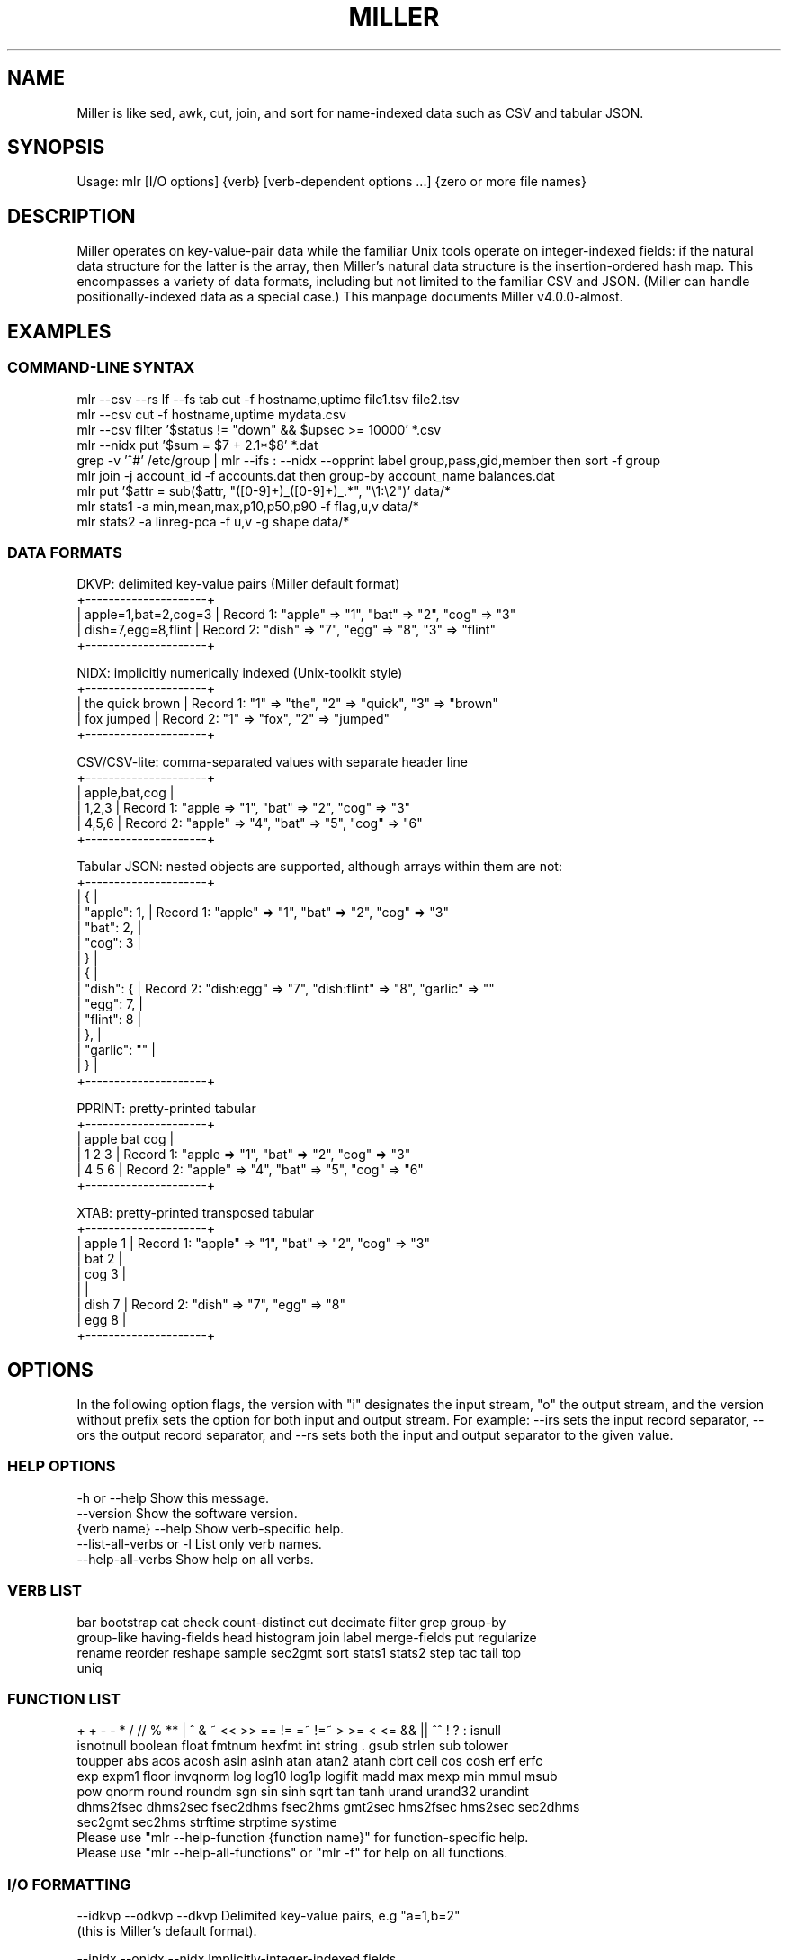 '\" t
.\"     Title: mlr
.\"    Author: [see the "AUTHOR" section]
.\" Generator: ./mkman.rb
.\"      Date: 2016-02-13
.\"    Manual: \ \&
.\"    Source: \ \&
.\"  Language: English
.\"
.TH "MILLER" "1" "2016-02-13" "\ \&" "\ \&"
.\" -----------------------------------------------------------------
.\" * Portability definitions
.\" ~~~~~~~~~~~~~~~~~~~~~~~~~~~~~~~~~~~~~~~~~~~~~~~~~~~~~~~~~~~~~~~~~
.\" http://bugs.debian.org/507673
.\" http://lists.gnu.org/archive/html/groff/2009-02/msg00013.html
.\" ~~~~~~~~~~~~~~~~~~~~~~~~~~~~~~~~~~~~~~~~~~~~~~~~~~~~~~~~~~~~~~~~~
.ie \n(.g .ds Aq (aq
.el       .ds Aq '
.\" -----------------------------------------------------------------
.\" * set default formatting
.\" -----------------------------------------------------------------
.\" disable hyphenation
.nh
.\" disable justification (adjust text to left margin only)
.ad l
.\" -----------------------------------------------------------------
.SH "NAME"
.sp
Miller is like sed, awk, cut, join, and sort for name-indexed data such as CSV and tabular JSON.
.SH "SYNOPSIS"
.sp
Usage: mlr [I/O options] {verb} [verb-dependent options ...] {zero or more file names}

.SH "DESCRIPTION"
.sp
Miller operates on key-value-pair data while the familiar Unix tools operate
on integer-indexed fields: if the natural data structure for the latter is the
array, then Miller's natural data structure is the insertion-ordered hash map.
This encompasses a variety of data formats, including but not limited to the
familiar CSV and JSON.  (Miller can handle positionally-indexed data as a special
case.) This manpage documents Miller v4.0.0-almost.
.SH "EXAMPLES"
.sp

.SS "COMMAND-LINE SYNTAX"
.if n \{\
.RS 0
.\}
.nf
mlr --csv --rs lf --fs tab cut -f hostname,uptime file1.tsv file2.tsv
mlr --csv cut -f hostname,uptime mydata.csv
mlr --csv filter '$status != "down" && $upsec >= 10000' *.csv
mlr --nidx put '$sum = $7 + 2.1*$8' *.dat
grep -v '^#' /etc/group | mlr --ifs : --nidx --opprint label group,pass,gid,member then sort -f group
mlr join -j account_id -f accounts.dat then group-by account_name balances.dat
mlr put '$attr = sub($attr, "([0-9]+)_([0-9]+)_.*", "\e1:\e2")' data/*
mlr stats1 -a min,mean,max,p10,p50,p90 -f flag,u,v data/*
mlr stats2 -a linreg-pca -f u,v -g shape data/*
.fi
.if n \{\
.RE
.SS "DATA FORMATS"
.if n \{\
.RS 0
.\}
.nf
  DKVP: delimited key-value pairs (Miller default format)
  +---------------------+
  | apple=1,bat=2,cog=3 |  Record 1: "apple" => "1", "bat" => "2", "cog" => "3"
  | dish=7,egg=8,flint  |  Record 2: "dish" => "7", "egg" => "8", "3" => "flint"
  +---------------------+

  NIDX: implicitly numerically indexed (Unix-toolkit style)
  +---------------------+
  | the quick brown     | Record 1: "1" => "the", "2" => "quick", "3" => "brown"
  | fox jumped          | Record 2: "1" => "fox", "2" => "jumped"
  +---------------------+

  CSV/CSV-lite: comma-separated values with separate header line
  +---------------------+
  | apple,bat,cog       |
  | 1,2,3               | Record 1: "apple => "1", "bat" => "2", "cog" => "3"
  | 4,5,6               | Record 2: "apple" => "4", "bat" => "5", "cog" => "6"
  +---------------------+

  Tabular JSON: nested objects are supported, although arrays within them are not:
  +---------------------+
  | {                   |
  |  "apple": 1,        | Record 1: "apple" => "1", "bat" => "2", "cog" => "3"
  |  "bat": 2,          |
  |  "cog": 3           |
  | }                   |
  | {                   |
  |   "dish": {         | Record 2: "dish:egg" => "7", "dish:flint" => "8", "garlic" => ""
  |     "egg": 7,       |
  |     "flint": 8      |
  |   },                |
  |   "garlic": ""      |
  | }                   |
  +---------------------+

  PPRINT: pretty-printed tabular
  +---------------------+
  | apple bat cog       |
  | 1     2   3         | Record 1: "apple => "1", "bat" => "2", "cog" => "3"
  | 4     5   6         | Record 2: "apple" => "4", "bat" => "5", "cog" => "6"
  +---------------------+

  XTAB: pretty-printed transposed tabular
  +---------------------+
  | apple 1             | Record 1: "apple" => "1", "bat" => "2", "cog" => "3"
  | bat   2             |
  | cog   3             |
  |                     |
  | dish 7              | Record 2: "dish" => "7", "egg" => "8"
  | egg  8              |
  +---------------------+
.fi
.if n \{\
.RE
.SH "OPTIONS"
.sp
In the following option flags, the version with "i" designates the input
stream, "o" the output stream, and the version without prefix sets the option
for both input and output stream. For example: --irs sets the input record
separator, --ors the output record separator, and --rs sets both the input and
output separator to the given value.
.SS "HELP OPTIONS"
.if n \{\
.RS 0
.\}
.nf
  -h or --help Show this message.
  --version              Show the software version.
  {verb name} --help     Show verb-specific help.
  --list-all-verbs or -l List only verb names.
  --help-all-verbs       Show help on all verbs.
.fi
.if n \{\
.RE
.SS "VERB LIST"
.if n \{\
.RS 0
.\}
.nf
 bar bootstrap cat check count-distinct cut decimate filter grep group-by
 group-like having-fields head histogram join label merge-fields put regularize
 rename reorder reshape sample sec2gmt sort stats1 stats2 step tac tail top
 uniq
.fi
.if n \{\
.RE
.SS "FUNCTION LIST"
.if n \{\
.RS 0
.\}
.nf
 + + - - * / // % ** | ^ & ~ << >> == != =~ !=~ > >= < <= && || ^^ ! ? : isnull
 isnotnull boolean float fmtnum hexfmt int string . gsub strlen sub tolower
 toupper abs acos acosh asin asinh atan atan2 atanh cbrt ceil cos cosh erf erfc
 exp expm1 floor invqnorm log log10 log1p logifit madd max mexp min mmul msub
 pow qnorm round roundm sgn sin sinh sqrt tan tanh urand urand32 urandint
 dhms2fsec dhms2sec fsec2dhms fsec2hms gmt2sec hms2fsec hms2sec sec2dhms
 sec2gmt sec2hms strftime strptime systime
Please use "mlr --help-function {function name}" for function-specific help.
Please use "mlr --help-all-functions" or "mlr -f" for help on all functions.
.fi
.if n \{\
.RE
.SS "I/O FORMATTING"
.if n \{\
.RS 0
.\}
.nf
  --idkvp   --odkvp   --dkvp      Delimited key-value pairs, e.g "a=1,b=2"
                                  (this is Miller's default format).

  --inidx   --onidx   --nidx      Implicitly-integer-indexed fields
                                  (Unix-toolkit style).

  --icsv    --ocsv    --csv       Comma-separated value (or tab-separated
                                  with --fs tab, etc.)

  --ipprint --opprint --pprint    Pretty-printed tabular (produces no
                                  output until all input is in).
                      --right     Right-justifies all fields for PPRINT output.

  --ixtab   --oxtab   --xtab      Pretty-printed vertical-tabular.
                      --xvright   Right-justifies values for XTAB format.

  --ijson   --ojson   --json      JSON tabular: sequence or list of one-level
                                  maps: {...}{...} or [{...},{...}].
                      --jvstack   Put one key-value pair per line for JSON
                                  output.
                      --jlistwrap Wrap JSON output in outermost [ ].
                      --jquoteall Quote map keys in JSON output, even if they're
                                  numeric.
              --jflatsep {string} Separator for flattening multi-level JSON keys,
                                  e.g. '{"a":{"b":3}}' becomes a:b => 3 for
                                  non-JSON formats. Defaults to :.

  -p is a keystroke-saver for --nidx --fs space --repifs

  Examples: --csv for CSV-formatted input and output; --idkvp --opprint for
  DKVP-formatted input and pretty-printed output.

  PLEASE USE "mlr --csv --rs lf" FOR NATIVE UN*X (LINEFEED-TERMINATED) CSV FILES.
.fi
.if n \{\
.RE
.SS "COMPRESSED I/O"
.if n \{\
.RS 0
.\}
.nf
  --prepipe {command} This allows Miller to handle compressed inputs. You can do
  without this for single input files, e.g. "gunzip < myfile.csv.gz | mlr ...".
  However, when multiple input files are present, between-file separations are
  lost; also, the FILENAME variable doesn't iterate. Using --prepipe you can
  specify an action to be taken on each input file. This pre-pipe command must
  be able to read from standard input; it will be invoked with
    {command} < {filename}.
  Examples:
    mlr --prepipe 'gunzip'
    mlr --prepipe 'zcat -cf'
    mlr --prepipe 'xz -cd'
    mlr --prepipe cat
  Note that this feature is quite general and is not limited to decompression
  utilities. You can use it to apply per-file filters of your choice.
  For output compression (or other) utilities, simply pipe the output:
    mlr ... | {your compression command}
.fi
.if n \{\
.RE
.SS "SEPARATORS"
.if n \{\
.RS 0
.\}
.nf
  --rs     --irs     --ors              Record separators, e.g. 'lf' or '\er\en'
  --fs     --ifs     --ofs  --repifs    Field separators, e.g. comma
  --ps     --ips     --ops              Pair separators, e.g. equals sign
  Notes:
  * IPS/OPS are only used for DKVP and XTAB formats, since only in these formats
    do key-value pairs appear juxtaposed.
  * IRS/ORS are ignored for XTAB format. Nominally IFS and OFS are newlines;
    XTAB records are separated by two or more consecutive IFS/OFS -- i.e.
    a blank line.
  * OFS must be single-character for PPRINT format. This is because it is used
    with repetition for alignment; multi-character separators would make
    alignment impossible.
  * OPS may be multi-character for XTAB format, in which case alignment is
    disabled.
  * DKVP, NIDX, CSVLITE, PPRINT, and XTAB formats are intended to handle
    platform-native text data. In particular, this means LF line-terminators
    by default on Linux/OSX. You can use "--dkvp --rs crlf" for
    CRLF-terminated DKVP files, and so on.
  * CSV is intended to handle RFC-4180-compliant data. In particular, this means
    it uses CRLF line-terminators by default. You can use "--csv --rs lf" for
    Linux-native CSV files.
  * All RS/FS/PS options are ignored for JSON format: JSON doesn't allow
    changing these.
  * You can specify separators in any of the following ways, shown by example:
    - Type them out, quoting as necessary for shell escapes, e.g.
      "--fs '|' --ips :"
    - C-style escape sequences, e.g. "--rs '\er\en' --fs '\et'".
    - To avoid backslashing, you can use any of the following names:
      cr crcr newline lf lflf crlf crlfcrlf tab space comma pipe slash colon semicolon equals
  * Default separators by format:
      File format  RS       FS       PS
      dkvp         \en       ,        =
      json         (N/A)    (N/A)    (N/A)
      nidx         \en       space    (N/A)
      csv          \er\en     ,        (N/A)
      csvlite      \en       ,        (N/A)
      pprint       \en       space    (N/A)
      xtab         (N/A)    \en       space
.fi
.if n \{\
.RE
.SS "CSV-SPECIFIC OPTIONS"
.if n \{\
.RS 0
.\}
.nf
  --implicit-csv-header Use 1,2,3,... as field labels, rather than from line 1
                     of input files. Tip: combine with "label" to recreate
                     missing headers.
  --headerless-csv-output   Print only CSV data lines.
.fi
.if n \{\
.RE
.SS "DOUBLE-QUOTING FOR CSV/CSVLITE OUTPUT"
.if n \{\
.RS 0
.\}
.nf
  --quote-all        Wrap all fields in double quotes
  --quote-none       Do not wrap any fields in double quotes, even if they have
                     OFS or ORS in them
  --quote-minimal    Wrap fields in double quotes only if they have OFS or ORS
                     in them (default)
  --quote-numeric    Wrap fields in double quotes only if they have numbers
                     in them
.fi
.if n \{\
.RE
.SS "NUMERICAL FORMATTING"
.if n \{\
.RS 0
.\}
.nf
  --ofmt {format}    E.g. %.18lf, %.0lf. Please use sprintf-style codes for
                     double-precision. Applies to verbs which compute new
                     values, e.g. put, stats1, stats2. See also the fmtnum
                     function within mlr put (mlr --help-all-functions).
                     Defaults to %lf.
.fi
.if n \{\
.RE
.SS "OTHER OPTIONS"
.if n \{\
.RS 0
.\}
.nf
  --seed {n} with n of the form 12345678 or 0xcafefeed. For put/filter
                     urand()/urandint()/urand32().
.fi
.if n \{\
.RE
.SS "THEN-CHAINING"
.if n \{\
.RS 0
.\}
.nf
Output of one verb may be chained as input to another using "then", e.g.
  mlr stats1 -a min,mean,max -f flag,u,v -g color then sort -f color
.fi
.if n \{\
.RE
.SH "VERBS"
.sp

.SS "bar"
.if n \{\
.RS 0
.\}
.nf
Usage: mlr bar [options]
Replaces a numeric field with a number of asterisks, allowing for cheesy
bar plots. These align best with --opprint or --oxtab output format.
Options:
-f   {a,b,c}      Field names to convert to bars.
-c   {character}  Fill character: default '*'.
-x   {character}  Out-of-bounds character: default '#'.
-b   {character}  Blank character: default '.'.
--lo {lo}         Lower-limit value for min-width bar: default '0.000000'.
--hi {hi}         Upper-limit value for max-width bar: default '100.000000'.
-w   {n}          Bar-field width: default '40'.
--auto            Automatically computes limits, ignoring --lo and --hi.
                  Holds all records in memory before producing any output.
.fi
.if n \{\
.RE
.SS "bootstrap"
.if n \{\
.RS 0
.\}
.nf
Usage: mlr bootstrap [options]
Emits an n-sample, with replacement, of the input records.
Options:
-n {number} Number of samples to output. Defaults to number of input records.
            Must be non-negative.
.fi
.if n \{\
.RE
.SS "cat"
.if n \{\
.RS 0
.\}
.nf
Usage: mlr cat [options]
Passes input records directly to output. Most useful for format conversion.
Options:
-n        Prepend field "n" to each record with record-counter starting at 1
-N {name} Prepend field {name} to each record with record-counter starting at 1
.fi
.if n \{\
.RE
.SS "check"
.if n \{\
.RS 0
.\}
.nf
Usage: mlr check
Consumes records without printing any output.
Useful for doing a well-formatted check on input data.
.fi
.if n \{\
.RE
.SS "count-distinct"
.if n \{\
.RS 0
.\}
.nf
Usage: mlr count-distinct [options]
-f {a,b,c}    Field names for distinct count.
-n            Show only the number of distinct values.
Prints number of records having distinct values for specified field names.
Same as uniq -c.
.fi
.if n \{\
.RE
.SS "cut"
.if n \{\
.RS 0
.\}
.nf
Usage: mlr cut [options]
Passes through input records with specified fields included/excluded.
-f {a,b,c}       Field names to include for cut.
-o               Retain fields in the order specified here in the argument list.
                 Default is to retain them in the order found in the input data.
-x|--complement  Exclude, rather than include, field names specified by -f.
-r               Treat field names as regular expressions. "ab", "a.*b" will
                 match any field name containing the substring "ab" or matching
                 "a.*b", respectively; anchors of the form "^ab$", "^a.*b$" may
                 be used. The -o flag is ignored when -r is present.
Examples:
  mlr cut -f hostname,status
  mlr cut -x -f hostname,status
  mlr cut -r -f '^status$,sda[0-9]'
  mlr cut -r -f '^status$,"sda[0-9]"'
  mlr cut -r -f '^status$,"sda[0-9]"i' (this is case-insensitive)
.fi
.if n \{\
.RE
.SS "decimate"
.if n \{\
.RS 0
.\}
.nf
Usage: mlr decimate [options]
-n {count}    Decimation factor; default 10
-b            Decimate by printing first of every n.
-e            Decimate by printing last of every n (default).
-g {a,b,c}    Optional group-by-field names for decimate counts
Passes through one of every n records, optionally by category.
.fi
.if n \{\
.RE
.SS "filter"
.if n \{\
.RS 0
.\}
.nf
Usage: mlr filter [options] {expression}
Prints records for which {expression} evaluates to true.

Options:
-v: First prints the AST (abstract syntax tree) for the expression, which gives
    full transparency on the precedence and associativity rules of Miller's
    grammar.
-S: Keeps field values, or literals in the expression, as strings with no type 
    inference to int or float.
-F: Keeps field values, or literals in the expression, as strings or floats
    with no inference to int.
-x: Prints records for which {expression} evaluates to false.

Please use a dollar sign for field names and double-quotes for string
literals. If field names have special characters such as "." then you might
use braces, e.g. '${field.name}'. Miller built-in variables are
NF NR FNR FILENUM FILENAME PI E, and ENV["namegoeshere"] to access environment
variables; the environment-variable name may be an expression, e.g. a field value.

Examples:
  mlr filter 'log10($count) > 4.0'
  mlr filter 'FNR == 2          (second record in each file)'
  mlr filter 'urand() < 0.001'  (subsampling)
  mlr filter '$color != "blue" && $value > 4.2'
  mlr filter '($x<.5 && $y<.5) || ($x>.5 && $y>.5)'
  mlr filter '($name =~ "^sys.*east$") || ($name =~ "^dev.[0-9]+"i)'

Please see http://johnkerl.org/miller/doc/reference.html for more information
including function list. Or "mlr -f". Please also also "mlr grep" which is
useful when you don't yet know which field name(s) you're looking for.
.fi
.if n \{\
.RE
.SS "grep"
.if n \{\
.RS 0
.\}
.nf
Usage: mlr grep [options] {regular expression}
Passes through records which match {regex}.
Options:
-i    Use case-insensitive search.
-v    Invert: pass through records which do not match the regex.
Note that "mlr filter" is more powerful, but requires you to know field names.
By contrast, "mlr grep" allows you to regex-match the entire record. It does
this by formatting each record in memory as DKVP, using command-line-specified
ORS/OFS/OPS, and matching the resulting line against the regex specified
here. In particular, the regex is not applied to the input stream: if you
have CSV with header line "x,y,z" and data line "1,2,3" then the regex will
be matched, not against either of these lines, but against the DKVP line
"x=1,y=2,z=3".  Furthermore, not all the options to system grep are supported,
and this command is intended to be merely a keystroke-saver. To get all the
features of system grep, you can do
  "mlr --odkvp ... | grep ... | mlr --idkvp ..."
.fi
.if n \{\
.RE
.SS "group-by"
.if n \{\
.RS 0
.\}
.nf
Usage: mlr group-by {comma-separated field names}
Outputs records in batches having identical values at specified field names.
.fi
.if n \{\
.RE
.SS "group-like"
.if n \{\
.RS 0
.\}
.nf
Usage: mlr group-like
Outputs records in batches having identical field names.
.fi
.if n \{\
.RE
.SS "having-fields"
.if n \{\
.RS 0
.\}
.nf
Usage: mlr having-fields [options]
Conditionally passes through records depending on each record's field names.
Options:
  --at-least      {comma-separated names}
  --which-are     {comma-separated names}
  --at-most       {comma-separated names}
  --all-matching  {regular expression}
  --any-matching  {regular expression}
  --none-matching {regular expression}
Examples:
  mlr having-fields --which-are amount,status,owner
  mlr having-fields --any-matching 'sda[0-9]'
  mlr having-fields --any-matching '"sda[0-9]"'
  mlr having-fields --any-matching '"sda[0-9]"i' (this is case-insensitive)
.fi
.if n \{\
.RE
.SS "head"
.if n \{\
.RS 0
.\}
.nf
Usage: mlr head [options]
-n {count}    Head count to print; default 10
-g {a,b,c}    Optional group-by-field names for head counts
Passes through the first n records, optionally by category.
.fi
.if n \{\
.RE
.SS "histogram"
.if n \{\
.RS 0
.\}
.nf
Usage: mlr histogram [options]
-f {a,b,c}    Value-field names for histogram counts
--lo {lo}     Histogram low value
--hi {hi}     Histogram high value
--nbins {n}   Number of histogram bins
--auto        Automatically computes limits, ignoring --lo and --hi.
              Holds all values in memory before producing any output.
Just a histogram. Input values < lo or > hi are not counted.
.fi
.if n \{\
.RE
.SS "join"
.if n \{\
.RS 0
.\}
.nf
Usage: mlr join [options]
Joins records from specified left file name with records from all file names
at the end of the Miller argument list.
Functionality is essentially the same as the system "join" command, but for
record streams.
Options:
  -f {left file name}
  -j {a,b,c}   Comma-separated join-field names for output
  -l {a,b,c}   Comma-separated join-field names for left input file;
               defaults to -j values if omitted.
  -r {a,b,c}   Comma-separated join-field names for right input file(s);
               defaults to -j values if omitted.
  --lp {text}  Additional prefix for non-join output field names from
               the left file
  --rp {text}  Additional prefix for non-join output field names from
               the right file(s)
  --np         Do not emit paired records
  --ul         Emit unpaired records from the left file
  --ur         Emit unpaired records from the right file(s)
  -u           Enable unsorted input. In this case, the entire left file will
               be loaded into memory. Without -u, records must be sorted
               lexically by their join-field names, else not all records will
               be paired.
  --prepipe {command} As in main input options; see mlr --help for details.
               If you wish to use a prepipe command for the main input as well
               as here, it must be specified there as well as here.
File-format options default to those for the right file names on the Miller
argument list, but may be overridden for the left file as follows. Please see
the main "mlr --help" for more information on syntax for these arguments.
  -i {one of csv,dkvp,nidx,pprint,xtab}
  --irs {record-separator character}
  --ifs {field-separator character}
  --ips {pair-separator character}
  --repifs
  --repips
  --use-mmap
  --no-mmap
Please see http://johnkerl.org/miller/doc/reference.html for more information
including examples.
.fi
.if n \{\
.RE
.SS "label"
.if n \{\
.RS 0
.\}
.nf
Usage: mlr label {new1,new2,new3,...}
Given n comma-separated names, renames the first n fields of each record to
have the respective name. (Fields past the nth are left with their original
names.) Particularly useful with --inidx or --implicit-csv-header, to give
useful names to otherwise integer-indexed fields.
Examples:
  "echo 'a b c d' | mlr --inidx --odkvp cat"       gives "1=a,2=b,3=c,4=d"
  "echo 'a b c d' | mlr --inidx --odkvp label s,t" gives "s=a,t=b,3=c,4=d"
.fi
.if n \{\
.RE
.SS "merge-fields"
.if n \{\
.RS 0
.\}
.nf
Usage: mlr merge-fields [options]
Computes univariate statistics for each input record, accumulated across
specified fields.
Options:
-a {sum,count,...}  Names of accumulators. One or more of:
  count     Count instances of fields
  mode      Find most-frequently-occurring values for fields; first-found wins tie
  sum       Compute sums of specified fields
  mean      Compute averages (sample means) of specified fields
  stddev    Compute sample standard deviation of specified fields
  var       Compute sample variance of specified fields
  meaneb    Estimate error bars for averages (assuming no sample autocorrelation)
  skewness  Compute sample skewness of specified fields
  kurtosis  Compute sample kurtosis of specified fields
  min       Compute minimum values of specified fields
  max       Compute maximum values of specified fields
-f {a,b,c}  Value-field names on which to compute statistics. Requires -o.
-r {a,b,c}  Regular expressions for value-field names on which to compute
            statistics. Requires -o.
-c {a,b,c}  Substrings for collapse mode. All fields which have the same names
            after removing substrings will be accumulated together. Please see
            examples below.
-o {name}   Output field basename for -f/-r.
-k          Keep the input fields which contributed to the output statistics;
            the default is to omit them.
-F          Computes integerable things (e.g. count) in floating point.
Example input data: "a_in_x=1,a_out_x=2,b_in_y=4,b_out_x=8".
Example: mlr merge-fields -a sum,count -f a_in_x,a_out_x -o foo
  produces "b_in_y=4,b_out_x=8,foo_sum=3,foo_count=2" since "a_in_x,a_out_x" are
  summed over.
Example: mlr merge-fields -a sum,count -r in_,out_ -o bar
  produces "bar_sum=15,bar_count=4" since all four fields are summed over.
Example: mlr merge-fields -a sum,count -c in_,out_
  produces "a_x_sum=3,a_x_count=2,b_y_sum=4,b_y_count=1,b_x_sum=8,b_x_count=1"
  since "a_in_x" and "a_out_x" both collapse to "a_x", "b_in_y" collapses to
  "b_y", and "b_out_x" collapses to "b_x".
.fi
.if n \{\
.RE
.SS "put"
.if n \{\
.RS 0
.\}
.nf
Usage: mlr put [options] {expression}
Adds/updates specified field(s). Expressions are semicolon-separated and must
either be assignments, or evaluate to boolean.  Each expression is evaluated in
turn from left to right. Assignment expressions are applied to the current
record; once a boolean expression evaluates to false, the record is emitted
with all changes up to that point and remaining expressions to the right are
not evaluated.

Options:
-v: First prints the AST (abstract syntax tree) for the expression, which gives
    full transparency on the precedence and associativity rules of Miller's
    grammar.
-S: Keeps field values, or literals in the expression, as strings with no type 
    inference to int or float.
-F: Keeps field values, or literals in the expression, as strings or floats
    with no inference to int.

Please use a dollar sign for field names and double-quotes for string
literals. If field names have special characters such as "." then you might
use braces, e.g. '${field.name}'. Miller built-in variables are
NF NR FNR FILENUM FILENAME PI E, and ENV["namegoeshere"] to access environment
variables; the environment-variable name may be an expression, e.g. a field value.

Examples:
  Assignment only:
  mlr put '$y = log10($x); $z = sqrt($y)'
  mlr put '$filename = FILENAME'
  mlr put '$colored_shape = $color . "_" . $shape'
  mlr put '$y = cos($theta); $z = atan2($y, $x)'
  mlr put '$name = sub($name, "http.*com"i, "")'
  Mixed assignment/boolean:
  mlr put '$x > 0.0; $y = log10($x); $z = sqrt($y)'
  mlr put '$y = log10($x); 1.1 < $y && $y < 7.0; $z = sqrt($y)'

Please see http://johnkerl.org/miller/doc/reference.html for more information
including function list. Or "mlr -f".
.fi
.if n \{\
.RE
.SS "regularize"
.if n \{\
.RS 0
.\}
.nf
Usage: mlr regularize
For records seen earlier in the data stream with same field names in
a different order, outputs them with field names in the previously
encountered order.
Example: input records a=1,c=2,b=3, then e=4,d=5, then c=7,a=6,b=8
output as              a=1,c=2,b=3, then e=4,d=5, then a=6,c=7,b=8
.fi
.if n \{\
.RE
.SS "rename"
.if n \{\
.RS 0
.\}
.nf
Usage: mlr rename [options] {old1,new1,old2,new2,...}
Renames specified fields.
Options:
-r         Treat old field  names as regular expressions. "ab", "a.*b"
           will match any field name containing the substring "ab" or
           matching "a.*b", respectively; anchors of the form "^ab$",
           "^a.*b$" may be used. New field names may be plain strings,
           or may contain capture groups of the form "\e1" through
           "\e9". Wrapping the regex in double quotes is optional, but
           is required if you wish to follow it with 'i' to indicate
           case-insensitivity.
-g         Do global replacement within each field name rather than
           first-match replacement.
Examples:
mlr rename -f old_name,new_name'
mlr rename -f old_name_1,new_name_1,old_name_2,new_name_2'
mlr rename -r 'Date_[0-9]+,Date,'  Rename all such fields to be "Date"
mlr rename -r '"Date_[0-9]+",Date' Same
mlr rename -r 'Date_([0-9]+).*,\e1' Rename all such fields to be of the form 20151015
mlr rename -r '"name"i,Name'       Rename "name", "Name", "NAME", etc. to "Name"
.fi
.if n \{\
.RE
.SS "reorder"
.if n \{\
.RS 0
.\}
.nf
Usage: mlr reorder [options]
-f {a,b,c}   Field names to reorder.
-e           Put specified field names at record end: default is to put
             them at record start.
Examples:
mlr reorder    -f a,b sends input record "d=4,b=2,a=1,c=3" to "a=1,b=2,d=4,c=3".
mlr reorder -e -f a,b sends input record "d=4,b=2,a=1,c=3" to "d=4,c=3,a=1,b=2".
.fi
.if n \{\
.RE
.SS "reshape"
.if n \{\
.RS 0
.\}
.nf
Usage: mlr reshape [options]
Wide-to-long options:
  -i {input field names}   -o {key-field name,value-field name}
  -r {input field regexes} -o {key-field name,value-field name}
  These pivot/reshape the input data such that the input fields are removed
  and separate records are emitted for each key/value pair.
  Note: this works with tail -f and produces output records for each input
  record seen.
Long-to-wide options:
  -s {key-field name,value-field name}
  These pivot/reshape the input data to undo the wide-to-long operation.
  Note: this does not work with tail -f; it produces output records only after
  all input records have been read.

Examples:

  Input file "wide.txt":
    time       X           Y
    2009-01-01 0.65473572  2.4520609
    2009-01-02 -0.89248112 0.2154713
    2009-01-03 0.98012375  1.3179287

  mlr --pprint reshape -i X,Y -o item,value wide.txt
    time       item value
    2009-01-01 X    0.65473572
    2009-01-01 Y    2.4520609
    2009-01-02 X    -0.89248112
    2009-01-02 Y    0.2154713
    2009-01-03 X    0.98012375
    2009-01-03 Y    1.3179287

  mlr --pprint reshape -r '[A-Z]' -o item,value wide.txt
    time       item value
    2009-01-01 X    0.65473572
    2009-01-01 Y    2.4520609
    2009-01-02 X    -0.89248112
    2009-01-02 Y    0.2154713
    2009-01-03 X    0.98012375
    2009-01-03 Y    1.3179287

  Input file "long.txt":
    time       item value
    2009-01-01 X    0.65473572
    2009-01-01 Y    2.4520609
    2009-01-02 X    -0.89248112
    2009-01-02 Y    0.2154713
    2009-01-03 X    0.98012375
    2009-01-03 Y    1.3179287

  mlr --pprint reshape -s item,value long.txt
    time       X           Y
    2009-01-01 0.65473572  2.4520609
    2009-01-02 -0.89248112 0.2154713
    2009-01-03 0.98012375  1.3179287
.fi
.if n \{\
.RE
.SS "sample"
.if n \{\
.RS 0
.\}
.nf
Usage: mlr sample [options]
Reservoir sampling (subsampling without replacement), optionally by category.
-k {count}    Required: number of records to output, total, or by group if using -g.
-g {a,b,c}    Optional: group-by-field names for samples.
.fi
.if n \{\
.RE
.SS "sec2gmt"
.if n \{\
.RS 0
.\}
.nf
Usage: mlr sec2gmt {comma-separated list of field names}
Replaces a numeric field representing seconds since the epoch with the
corresponding GMT timestamp. This is nothing more than a keystroke-saver for
the sec2gmt function:
  mlr sec2gmt time1,time2
is the same as
  mlr put '$time1=sec2gmt($time1);$time2=sec2gmt($time2)'
.fi
.if n \{\
.RE
.SS "sort"
.if n \{\
.RS 0
.\}
.nf
Usage: mlr sort {flags}
Flags:
  -f  {comma-separated field names}  Lexical ascending
  -n  {comma-separated field names}  Numerical ascending; nulls sort last
  -nf {comma-separated field names}  Numerical ascending; nulls sort last
  -r  {comma-separated field names}  Lexical descending
  -nr {comma-separated field names}  Numerical descending; nulls sort first
Sorts records primarily by the first specified field, secondarily by the second
field, and so on.  Any records not having all specified sort keys will appear
at the end of the output, in the order they were encountered, regardless of the
specified sort order.
Example:
  mlr sort -f a,b -nr x,y,z
which is the same as:
  mlr sort -f a -f b -nr x -nr y -nr z
.fi
.if n \{\
.RE
.SS "stats1"
.if n \{\
.RS 0
.\}
.nf
Usage: mlr stats1 [options]
Computes univariate statistics for one or more given fields, accumulated across
the input record stream.
Options:
-a {sum,count,...}  Names of accumulators: p10 p25.2 p50 p98 p100 etc. and/or
                    one or more of:
  count     Count instances of fields
  mode      Find most-frequently-occurring values for fields; first-found wins tie
  sum       Compute sums of specified fields
  mean      Compute averages (sample means) of specified fields
  stddev    Compute sample standard deviation of specified fields
  var       Compute sample variance of specified fields
  meaneb    Estimate error bars for averages (assuming no sample autocorrelation)
  skewness  Compute sample skewness of specified fields
  kurtosis  Compute sample kurtosis of specified fields
  min       Compute minimum values of specified fields
  max       Compute maximum values of specified fields
-f {a,b,c}  Value-field names on which to compute statistics
-g {d,e,f}  Optional group-by-field names
-s          Print iterative stats. Useful in tail -f contexts (in which
            case please avoid pprint-format output since end of input
            stream will never be seen).
-F          Computes integerable things (e.g. count) in floating point.
Example: mlr stats1 -a min,p10,p50,p90,max -f value -g size,shape
Example: mlr stats1 -a count,mode -f size
Example: mlr stats1 -a count,mode -f size -g shape
Notes:
* p50 is a synonym for median.
* min and max output the same results as p0 and p100, respectively, but use
  less memory.
* count and mode allow text input; the rest require numeric input.
  In particular, 1 and 1.0 are distinct text for count and mode.
* When there are mode ties, the first-encountered datum wins.
.fi
.if n \{\
.RE
.SS "stats2"
.if n \{\
.RS 0
.\}
.nf
Usage: mlr stats2 [options]
Computes bivariate statistics for one or more given field-name pairs,
accumulated across the input record stream.
-a {linreg-ols,corr,...}  Names of accumulators: one or more of:
  linreg-pca   Linear regression using principal component analysis
  linreg-ols   Linear regression using ordinary least squares
  r2           Quality metric for linreg-ols (linreg-pca emits its own)
  logireg      Logistic regression
  corr         Sample correlation
  cov          Sample covariance
  covx         Sample-covariance matrix
-f {a,b,c,d}   Value-field name-pairs on which to compute statistics.
               There must be an even number of names.
-g {e,f,g}     Optional group-by-field names.
-v             Print additional output for linreg-pca.
-s             Print iterative stats. Useful in tail -f contexts (in which
               case please avoid pprint-format output since end of input
               stream will never be seen).
--fit          Rather than printing regression parameters, applies them to
               the input data to compute new fit fields. All input records are
               held in memory until end of input stream. Has effect only for
               linreg-ols, linreg-pca, and logireg.
Only one of -s or --fit may be used.
Example: mlr stats2 -a linreg-pca -f x,y
Example: mlr stats2 -a linreg-ols,r2 -f x,y -g size,shape
Example: mlr stats2 -a corr -f x,y
.fi
.if n \{\
.RE
.SS "step"
.if n \{\
.RS 0
.\}
.nf
Usage: mlr step [options]
Computes values dependent on the previous record, optionally grouped
by category.

Options:
-a {delta,rsum,...}   Names of steppers: comma-separated, one or more of:
  delta    Compute differences in field(s) between successive records
  from-first Compute differences in field(s) from first record
  ratio    Compute ratios in field(s) between successive records
  rsum     Compute running sums of field(s) between successive records
  counter  Count instances of field(s) between successive records
  ewma     Exponentially weighted moving average over successive records
-f {a,b,c} Value-field names on which to compute statistics
-g {d,e,f} Optional group-by-field names
-F         Computes integerable things (e.g. counter) in floating point.
-d {x,y,z} Weights for ewma. 1 means current sample gets all weight (no
           smoothing), near under under 1 is light smoothing, near over 0 is
           heavy smoothing. Multiple weights may be specified, e.g.
           "mlr step -a ewma -f sys_load -d 0.01,0.1,0.9". Default if omitted
           is "-d 0.5".
-o {a,b,c} Custom suffixes for EWMA output fields. If omitted, these default to
           the -d values. If supplied, the number of -o values must be the same
           as the number of -d values.

Examples:
  mlr step -a rsum -f request_size
  mlr step -a delta -f request_size -g hostname
  mlr step -a ewma -d 0.1,0.9 -f x,y
  mlr step -a ewma -d 0.1,0.9 -o smooth,rough -f x,y
  mlr step -a ewma -d 0.1,0.9 -o smooth,rough -f x,y -g group_name

Please see http://johnkerl.org/miller/doc/reference.html#filter or
https://en.wikipedia.org/wiki/Moving_average#Exponential_moving_average
for more information on EWMA.
.fi
.if n \{\
.RE
.SS "tac"
.if n \{\
.RS 0
.\}
.nf
Usage: mlr tac
Prints records in reverse order from the order in which they were encountered.
.fi
.if n \{\
.RE
.SS "tail"
.if n \{\
.RS 0
.\}
.nf
Usage: mlr tail [options]
-n {count}    Tail count to print; default 10
-g {a,b,c}    Optional group-by-field names for tail counts
Passes through the last n records, optionally by category.
.fi
.if n \{\
.RE
.SS "top"
.if n \{\
.RS 0
.\}
.nf
Usage: mlr top [options]
-f {a,b,c}    Value-field names for top counts.
-g {d,e,f}    Optional group-by-field names for top counts.
-n {count}    How many records to print per category; default 1.
-a            Print all fields for top-value records; default is
              to print only value and group-by fields. Requires a single
              value-field name only.
--min         Print top smallest values; default is top largest values.
-F            Keep top values as floats even if they look like integers.
Prints the n records with smallest/largest values at specified fields,
optionally by category.
.fi
.if n \{\
.RE
.SS "uniq"
.if n \{\
.RS 0
.\}
.nf
Usage: mlr uniq [options]
-g {d,e,f}    Group-by-field names for uniq counts.
-c            Show repeat counts in addition to unique values.
-n            Show only the number of distinct values.
Prints distinct values for specified field names. With -c, same as
count-distinct. For uniq, -f is a synonym for -g.
.fi
.if n \{\
.RE
.SH "FUNCTIONS FOR FILTER/PUT"
.sp

.SS "+"
.if n \{\
.RS 0
.\}
.nf
(class=arithmetic #args=2): Addition.
+ (class=arithmetic #args=1): Unary plus.
.fi
.if n \{\
.RE
.SS "-"
.if n \{\
.RS 0
.\}
.nf
(class=arithmetic #args=2): Subtraction.
- (class=arithmetic #args=1): Unary minus.
.fi
.if n \{\
.RE
.SS "*"
.if n \{\
.RS 0
.\}
.nf
(class=arithmetic #args=2): Multiplication.
.fi
.if n \{\
.RE
.SS "/"
.if n \{\
.RS 0
.\}
.nf
(class=arithmetic #args=2): Division.
.fi
.if n \{\
.RE
.SS "//"
.if n \{\
.RS 0
.\}
.nf
(class=arithmetic #args=2): Integer division: rounds to negative (pythonic).
.fi
.if n \{\
.RE
.SS "%"
.if n \{\
.RS 0
.\}
.nf
(class=arithmetic #args=2): Remainder; never negative-valued (pythonic).
.fi
.if n \{\
.RE
.SS "**"
.if n \{\
.RS 0
.\}
.nf
(class=arithmetic #args=2): Exponentiation; same as pow, but as an infix
operator.
.fi
.if n \{\
.RE
.SS "|"
.if n \{\
.RS 0
.\}
.nf
(class=arithmetic #args=2): Bitwise OR.
.fi
.if n \{\
.RE
.SS "^"
.if n \{\
.RS 0
.\}
.nf
(class=arithmetic #args=2): Bitwise XOR.
.fi
.if n \{\
.RE
.SS "&"
.if n \{\
.RS 0
.\}
.nf
(class=arithmetic #args=2): Bitwise AND.
.fi
.if n \{\
.RE
.SS "~"
.if n \{\
.RS 0
.\}
.nf
(class=arithmetic #args=1): Bitwise NOT. Beware '$y=~$x' since =~ is the
regex-match operator: try '$y = ~$x'.
.fi
.if n \{\
.RE
.SS "<<"
.if n \{\
.RS 0
.\}
.nf
(class=arithmetic #args=2): Bitwise left-shift.
.fi
.if n \{\
.RE
.SS ">>"
.if n \{\
.RS 0
.\}
.nf
(class=arithmetic #args=2): Bitwise right-shift.
.fi
.if n \{\
.RE
.SS "=="
.if n \{\
.RS 0
.\}
.nf
(class=boolean #args=2): String/numeric equality. Mixing number and string
results in string compare.
.fi
.if n \{\
.RE
.SS "!="
.if n \{\
.RS 0
.\}
.nf
(class=boolean #args=2): String/numeric inequality. Mixing number and string
results in string compare.
.fi
.if n \{\
.RE
.SS "=~"
.if n \{\
.RS 0
.\}
.nf
(class=boolean #args=2): String (left-hand side) matches regex (right-hand
side), e.g. '$name =~ "^a.*b$"'.
.fi
.if n \{\
.RE
.SS "!=~"
.if n \{\
.RS 0
.\}
.nf
(class=boolean #args=2): String (left-hand side) does not match regex
(right-hand side), e.g. '$name !=~ "^a.*b$"'.
.fi
.if n \{\
.RE
.SS ">"
.if n \{\
.RS 0
.\}
.nf
(class=boolean #args=2): String/numeric greater-than. Mixing number and string
results in string compare.
.fi
.if n \{\
.RE
.SS ">="
.if n \{\
.RS 0
.\}
.nf
(class=boolean #args=2): String/numeric greater-than-or-equals. Mixing number
and string results in string compare.
.fi
.if n \{\
.RE
.SS "<"
.if n \{\
.RS 0
.\}
.nf
(class=boolean #args=2): String/numeric less-than. Mixing number and string
results in string compare.
.fi
.if n \{\
.RE
.SS "<="
.if n \{\
.RS 0
.\}
.nf
(class=boolean #args=2): String/numeric less-than-or-equals. Mixing number
and string results in string compare.
.fi
.if n \{\
.RE
.SS "&&"
.if n \{\
.RS 0
.\}
.nf
(class=boolean #args=2): Logical AND.
.fi
.if n \{\
.RE
.SS "||"
.if n \{\
.RS 0
.\}
.nf
(class=boolean #args=2): Logical OR.
.fi
.if n \{\
.RE
.SS "^^"
.if n \{\
.RS 0
.\}
.nf
(class=boolean #args=2): Logical XOR.
.fi
.if n \{\
.RE
.SS "!"
.if n \{\
.RS 0
.\}
.nf
(class=boolean #args=1): Logical negation.
.fi
.if n \{\
.RE
.SS "? :"
.if n \{\
.RS 0
.\}
.nf
(class=boolean #args=3): Ternary operator.
.fi
.if n \{\
.RE
.SS "isnull"
.if n \{\
.RS 0
.\}
.nf
(class=conversion #args=1): True if argument is null, false otherwise
.fi
.if n \{\
.RE
.SS "isnotnull"
.if n \{\
.RS 0
.\}
.nf
(class=conversion #args=1): False if argument is null, true otherwise.
.fi
.if n \{\
.RE
.SS "boolean"
.if n \{\
.RS 0
.\}
.nf
(class=conversion #args=1): Convert int/float/bool/string to boolean.
.fi
.if n \{\
.RE
.SS "float"
.if n \{\
.RS 0
.\}
.nf
(class=conversion #args=1): Convert int/float/bool/string to float.
.fi
.if n \{\
.RE
.SS "fmtnum"
.if n \{\
.RS 0
.\}
.nf
(class=conversion #args=2): Convert int/float/bool to string using
printf-style format string, e.g. "%06lld".
.fi
.if n \{\
.RE
.SS "hexfmt"
.if n \{\
.RS 0
.\}
.nf
(class=conversion #args=1): Convert int to string, e.g. 255 to "0xff".
.fi
.if n \{\
.RE
.SS "int"
.if n \{\
.RS 0
.\}
.nf
(class=conversion #args=1): Convert int/float/bool/string to int.
.fi
.if n \{\
.RE
.SS "string"
.if n \{\
.RS 0
.\}
.nf
(class=conversion #args=1): Convert int/float/bool/string to string.
.fi
.if n \{\
.RE
.SS "."
.if n \{\
.RS 0
.\}
.nf
(class=string #args=2): String concatenation.
.fi
.if n \{\
.RE
.SS "gsub"
.if n \{\
.RS 0
.\}
.nf
(class=string #args=3): Example: '$name=gsub($name, "old", "new")'
(replace all).
.fi
.if n \{\
.RE
.SS "strlen"
.if n \{\
.RS 0
.\}
.nf
(class=string #args=1): String length.
.fi
.if n \{\
.RE
.SS "sub"
.if n \{\
.RS 0
.\}
.nf
(class=string #args=3): Example: '$name=sub($name, "old", "new")'
(replace once).
.fi
.if n \{\
.RE
.SS "tolower"
.if n \{\
.RS 0
.\}
.nf
(class=string #args=1): Convert string to lowercase.
.fi
.if n \{\
.RE
.SS "toupper"
.if n \{\
.RS 0
.\}
.nf
(class=string #args=1): Convert string to uppercase.
.fi
.if n \{\
.RE
.SS "abs"
.if n \{\
.RS 0
.\}
.nf
(class=math #args=1): Absolute value.
.fi
.if n \{\
.RE
.SS "acos"
.if n \{\
.RS 0
.\}
.nf
(class=math #args=1): Inverse trigonometric cosine.
.fi
.if n \{\
.RE
.SS "acosh"
.if n \{\
.RS 0
.\}
.nf
(class=math #args=1): Inverse hyperbolic cosine.
.fi
.if n \{\
.RE
.SS "asin"
.if n \{\
.RS 0
.\}
.nf
(class=math #args=1): Inverse trigonometric sine.
.fi
.if n \{\
.RE
.SS "asinh"
.if n \{\
.RS 0
.\}
.nf
(class=math #args=1): Inverse hyperbolic sine.
.fi
.if n \{\
.RE
.SS "atan"
.if n \{\
.RS 0
.\}
.nf
(class=math #args=1): One-argument arctangent.
.fi
.if n \{\
.RE
.SS "atan2"
.if n \{\
.RS 0
.\}
.nf
(class=math #args=2): Two-argument arctangent.
.fi
.if n \{\
.RE
.SS "atanh"
.if n \{\
.RS 0
.\}
.nf
(class=math #args=1): Inverse hyperbolic tangent.
.fi
.if n \{\
.RE
.SS "cbrt"
.if n \{\
.RS 0
.\}
.nf
(class=math #args=1): Cube root.
.fi
.if n \{\
.RE
.SS "ceil"
.if n \{\
.RS 0
.\}
.nf
(class=math #args=1): Ceiling: nearest integer at or above.
.fi
.if n \{\
.RE
.SS "cos"
.if n \{\
.RS 0
.\}
.nf
(class=math #args=1): Trigonometric cosine.
.fi
.if n \{\
.RE
.SS "cosh"
.if n \{\
.RS 0
.\}
.nf
(class=math #args=1): Hyperbolic cosine.
.fi
.if n \{\
.RE
.SS "erf"
.if n \{\
.RS 0
.\}
.nf
(class=math #args=1): Error function.
.fi
.if n \{\
.RE
.SS "erfc"
.if n \{\
.RS 0
.\}
.nf
(class=math #args=1): Complementary error function.
.fi
.if n \{\
.RE
.SS "exp"
.if n \{\
.RS 0
.\}
.nf
(class=math #args=1): Exponential function e**x.
.fi
.if n \{\
.RE
.SS "expm1"
.if n \{\
.RS 0
.\}
.nf
(class=math #args=1): e**x - 1.
.fi
.if n \{\
.RE
.SS "floor"
.if n \{\
.RS 0
.\}
.nf
(class=math #args=1): Floor: nearest integer at or below.
.fi
.if n \{\
.RE
.SS "invqnorm"
.if n \{\
.RS 0
.\}
.nf
(class=math #args=1): Inverse of normal cumulative distribution
function. Note that invqorm(urand()) is normally distributed.
.fi
.if n \{\
.RE
.SS "log"
.if n \{\
.RS 0
.\}
.nf
(class=math #args=1): Natural (base-e) logarithm.
.fi
.if n \{\
.RE
.SS "log10"
.if n \{\
.RS 0
.\}
.nf
(class=math #args=1): Base-10 logarithm.
.fi
.if n \{\
.RE
.SS "log1p"
.if n \{\
.RS 0
.\}
.nf
(class=math #args=1): log(1-x).
.fi
.if n \{\
.RE
.SS "logifit"
.if n \{\
.RS 0
.\}
.nf
(class=math #args=3): Given m and b from logistic regression, compute
fit: $yhat=logifit($x,$m,$b).
.fi
.if n \{\
.RE
.SS "madd"
.if n \{\
.RS 0
.\}
.nf
(class=math #args=3): a + b mod m (integers)
.fi
.if n \{\
.RE
.SS "max"
.if n \{\
.RS 0
.\}
.nf
(class=math #args=2): max of two numbers; null loses
.fi
.if n \{\
.RE
.SS "mexp"
.if n \{\
.RS 0
.\}
.nf
(class=math #args=3): a ** b mod m (integers)
.fi
.if n \{\
.RE
.SS "min"
.if n \{\
.RS 0
.\}
.nf
(class=math #args=2): min of two numbers; null loses
.fi
.if n \{\
.RE
.SS "mmul"
.if n \{\
.RS 0
.\}
.nf
(class=math #args=3): a * b mod m (integers)
.fi
.if n \{\
.RE
.SS "msub"
.if n \{\
.RS 0
.\}
.nf
(class=math #args=3): a - b mod m (integers)
.fi
.if n \{\
.RE
.SS "pow"
.if n \{\
.RS 0
.\}
.nf
(class=math #args=2): Exponentiation; same as **.
.fi
.if n \{\
.RE
.SS "qnorm"
.if n \{\
.RS 0
.\}
.nf
(class=math #args=1): Normal cumulative distribution function.
.fi
.if n \{\
.RE
.SS "round"
.if n \{\
.RS 0
.\}
.nf
(class=math #args=1): Round to nearest integer.
.fi
.if n \{\
.RE
.SS "roundm"
.if n \{\
.RS 0
.\}
.nf
(class=math #args=2): Round to nearest multiple of m: roundm($x,$m) is
the same as round($x/$m)*$m
.fi
.if n \{\
.RE
.SS "sgn"
.if n \{\
.RS 0
.\}
.nf
(class=math #args=1): +1 for positive input, 0 for zero input, -1 for
negative input.
.fi
.if n \{\
.RE
.SS "sin"
.if n \{\
.RS 0
.\}
.nf
(class=math #args=1): Trigonometric sine.
.fi
.if n \{\
.RE
.SS "sinh"
.if n \{\
.RS 0
.\}
.nf
(class=math #args=1): Hyperbolic sine.
.fi
.if n \{\
.RE
.SS "sqrt"
.if n \{\
.RS 0
.\}
.nf
(class=math #args=1): Square root.
.fi
.if n \{\
.RE
.SS "tan"
.if n \{\
.RS 0
.\}
.nf
(class=math #args=1): Trigonometric tangent.
.fi
.if n \{\
.RE
.SS "tanh"
.if n \{\
.RS 0
.\}
.nf
(class=math #args=1): Hyperbolic tangent.
.fi
.if n \{\
.RE
.SS "urand"
.if n \{\
.RS 0
.\}
.nf
(class=math #args=0): Floating-point numbers on the unit interval.
Int-valued example: '$n=floor(20+urand()*11)'.
.fi
.if n \{\
.RE
.SS "urand32"
.if n \{\
.RS 0
.\}
.nf
(class=math #args=0): Integer uniformly distributed 0 and 2**32-1
inclusive.
.fi
.if n \{\
.RE
.SS "urandint"
.if n \{\
.RS 0
.\}
.nf
(class=math #args=2): Integer uniformly distributed between inclusive
integer endpoints.
.fi
.if n \{\
.RE
.SS "dhms2fsec"
.if n \{\
.RS 0
.\}
.nf
(class=time #args=1): Recovers floating-point seconds as in
dhms2fsec("5d18h53m20.250000s") = 500000.250000
.fi
.if n \{\
.RE
.SS "dhms2sec"
.if n \{\
.RS 0
.\}
.nf
(class=time #args=1): Recovers integer seconds as in
dhms2sec("5d18h53m20s") = 500000
.fi
.if n \{\
.RE
.SS "fsec2dhms"
.if n \{\
.RS 0
.\}
.nf
(class=time #args=1): Formats floating-point seconds as in
fsec2dhms(500000.25) = "5d18h53m20.250000s"
.fi
.if n \{\
.RE
.SS "fsec2hms"
.if n \{\
.RS 0
.\}
.nf
(class=time #args=1): Formats floating-point seconds as in
fsec2hms(5000.25) = "01:23:20.250000"
.fi
.if n \{\
.RE
.SS "gmt2sec"
.if n \{\
.RS 0
.\}
.nf
(class=time #args=1): Parses GMT timestamp as integer seconds since
the epoch.
.fi
.if n \{\
.RE
.SS "hms2fsec"
.if n \{\
.RS 0
.\}
.nf
(class=time #args=1): Recovers floating-point seconds as in
hms2fsec("01:23:20.250000") = 5000.250000
.fi
.if n \{\
.RE
.SS "hms2sec"
.if n \{\
.RS 0
.\}
.nf
(class=time #args=1): Recovers integer seconds as in
hms2sec("01:23:20") = 5000
.fi
.if n \{\
.RE
.SS "sec2dhms"
.if n \{\
.RS 0
.\}
.nf
(class=time #args=1): Formats integer seconds as in sec2dhms(500000)
= "5d18h53m20s"
.fi
.if n \{\
.RE
.SS "sec2gmt"
.if n \{\
.RS 0
.\}
.nf
(class=time #args=1): Formats seconds since epoch (integer part)
as GMT timestamp, e.g. sec2gmt(1440768801.7) = "2015-08-28T13:33:21Z".
.fi
.if n \{\
.RE
.SS "sec2hms"
.if n \{\
.RS 0
.\}
.nf
(class=time #args=1): Formats integer seconds as in
sec2hms(5000) = "01:23:20"
.fi
.if n \{\
.RE
.SS "strftime"
.if n \{\
.RS 0
.\}
.nf
(class=time #args=2): Formats seconds since epoch (integer part)
as timestamp, e.g.
strftime(1440768801.7,"%Y-%m-%dT%H:%M:%SZ") = "2015-08-28T13:33:21Z".
.fi
.if n \{\
.RE
.SS "strptime"
.if n \{\
.RS 0
.\}
.nf
(class=time #args=2): Parses timestamp as integer seconds since epoch,
e.g. strptime("2015-08-28T13:33:21Z","%Y-%m-%dT%H:%M:%SZ") = 1440768801.
.fi
.if n \{\
.RE
.SS "systime"
.if n \{\
.RS 0
.\}
.nf
(class=time #args=0): Floating-point seconds since the epoch,
e.g. 1440768801.748936.
.fi
.if n \{\
.RE
.SH "AUTHOR"
.sp
Miller is written by John Kerl <kerl.john.r@gmail.com>.
.sp
This manual page has been composed from Miller's help output by Eric MSP Veith <eveith@veith-m.de>.
.SH "SEE ALSO"
.sp
sed(1), awk(1), cut(1), join(1), sort(1), RFC 4180: Common Format and MIME Type for Comma-Separated Values (CSV) Files, the miller website http://johnkerl.org/miller/doc

